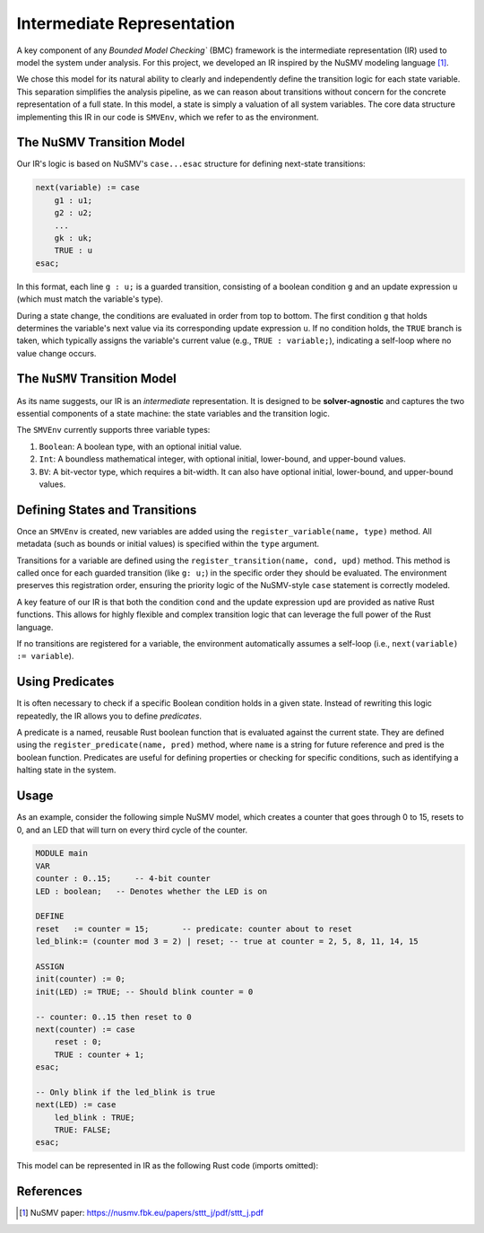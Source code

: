 Intermediate Representation
===========================

A key component of any `Bounded Model Checking`` (BMC) framework is the intermediate representation (IR) used to model the system under analysis. For this project, we developed an IR inspired by the NuSMV modeling language [1]_.

We chose this model for its natural ability to clearly and independently define the transition logic for each state variable. This separation simplifies the analysis pipeline, as we can reason about transitions without concern for the concrete representation of a full state. In this model, a state is simply a valuation of all system variables. The core data structure implementing this IR in our code is ``SMVEnv``, which we refer to as the environment.

The NuSMV Transition Model
--------------------------

Our IR's logic is based on NuSMV's ``case...esac`` structure for defining next-state transitions:

.. code-block:: smv

    next(variable) := case
        g1 : u1;
        g2 : u2;
        ...
        gk : uk;
        TRUE : u
    esac;

In this format, each line ``g : u;`` is a guarded transition, consisting of a boolean condition ``g`` and an update expression ``u`` (which must match the variable's type).

During a state change, the conditions are evaluated in order from top to bottom. The first condition ``g`` that holds determines the variable's next value via its corresponding update expression ``u``. If no condition holds, the ``TRUE`` branch is taken, which typically assigns the variable's current value (e.g., ``TRUE : variable;``), indicating a self-loop where no value change occurs.


The ``NuSMV`` Transition Model
------------------------------

As its name suggests, our IR is an `intermediate` representation. It is designed to be **solver-agnostic** and captures the two essential components of a state machine: the state variables and the transition logic.

The ``SMVEnv`` currently supports three variable types:

1. ``Boolean``: A boolean type, with an optional initial value.

2. ``Int``: A boundless mathematical integer, with optional initial, lower-bound, and upper-bound values.

3. ``BV``: A bit-vector type, which requires a bit-width. It can also have optional initial, lower-bound, and upper-bound values.

Defining States and Transitions
-------------------------------

Once an ``SMVEnv`` is created, new variables are added using the ``register_variable(name, type)`` method. All metadata (such as bounds or initial values) is specified within the ``type`` argument.

Transitions for a variable are defined using the ``register_transition(name, cond, upd)`` method. This method is called once for each guarded transition (like ``g: u;``) in the specific order they should be evaluated. The environment preserves this registration order, ensuring the priority logic of the NuSMV-style ``case`` statement is correctly modeled.

A key feature of our IR is that both the condition ``cond`` and the update expression ``upd`` are provided as native Rust functions. This allows for highly flexible and complex transition logic that can leverage the full power of the Rust language.

If no transitions are registered for a variable, the environment automatically assumes a self-loop (i.e., ``next(variable) := variable``).


Using Predicates
----------------

It is often necessary to check if a specific Boolean condition holds in a given state. Instead of rewriting this logic repeatedly, the IR allows you to define `predicates`.

A predicate is a named, reusable Rust boolean function that is evaluated against the current state. They are defined using the ``register_predicate(name, pred)`` method, where ``name`` is a string for future reference and pred is the boolean function. Predicates are useful for defining properties or checking for specific conditions, such as identifying a halting state in the system.

Usage
----------
As an example, consider the following simple NuSMV model, which creates a counter that goes through 0 to 15, resets to 0, and an LED that will turn on every third cycle of the counter.

.. code-block:: smv

    MODULE main
    VAR
    counter : 0..15;     -- 4-bit counter
    LED : boolean;   -- Denotes whether the LED is on

    DEFINE
    reset   := counter = 15;       -- predicate: counter about to reset
    led_blink:= (counter mod 3 = 2) | reset; -- true at counter = 2, 5, 8, 11, 14, 15

    ASSIGN
    init(counter) := 0;
    init(LED) := TRUE; -- Should blink counter = 0

    -- counter: 0..15 then reset to 0
    next(counter) := case
        reset : 0;
        TRUE : counter + 1;
    esac;

    -- Only blink if the led_blink is true
    next(LED) := case
        led_blink : TRUE;
        TRUE: FALSE;
    esac;


This model can be represented in IR as the following Rust code (imports  omitted):

.. code-block:: Rust
    let env = SMVEnv::new(&ctx);

    env.register_variable("counter", VarType::Int {
        init: Some(vec![0]),
        lower: Some(0),
        upper: Some(15),
    });

    env.reigster_variable("LED", VarType::Bool {
        init: Some(vec![true]),
    });

    env.register_predicate("reset",
        |_env, _ctx, _state| int_var!(_state, "counter")._eq(&Int::from_i64(_ctx, 15))
    );
    env.register_predicate("led_blink",
        |_env, _ctx, _state| (int_var!(_state, "counter") % &Int::from_i64(_ctx, 3))._eq(&Int::from_i64(_ctx, 2)) | predicate!("reset", _env, _ctx, _state)
    );

    // Defining Transitions
    env.register_transition("counter",
    |_env, _ctx, _state| exact!(Node, predicate!("reset", _env, _ctx, _state)),
    |_env, _ctx, _state| exact!(Int, 0)
    );
    env.register_transition("counter",
    |_env, _ctx, _state| exact!(Bool, true),
    |_env, _ctx, _state| exact!(Node, int_var!(_state, "counter") + &Int::from_i64(_ctx, 1))
    );

    env.register_transition("LED",
    |_env, _ctx, _state| exact!(Node, predicate!("led_blink", _env, _ctx, _state))
    |_env, _ctx, _state| exact!(Bool, true)
    )
    env.register_transition("LED",
    |_env, _ctx, _state| exact!(Bool, true)
    |_env, _ctx, _state| exact!(Bool, false)
    )


References
----------

.. [1] NuSMV paper: https://nusmv.fbk.eu/papers/sttt_j/pdf/sttt_j.pdf
